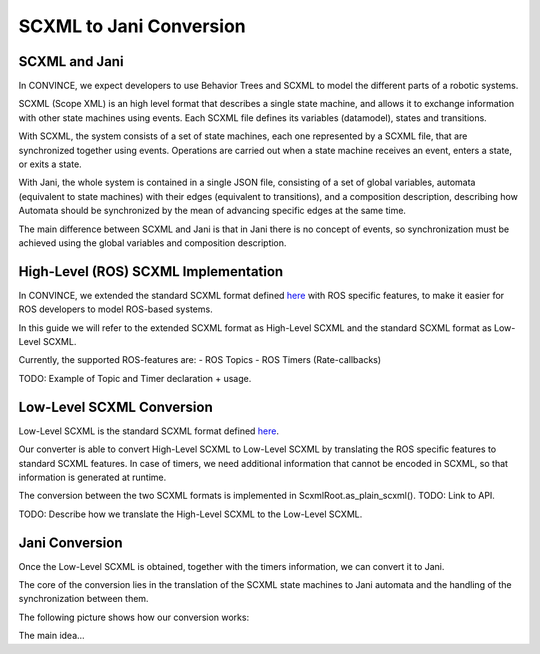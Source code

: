 SCXML to Jani Conversion
========================

SCXML and Jani
----------------

In CONVINCE, we expect developers to use Behavior Trees and SCXML to model the different parts of a robotic systems.

SCXML (Scope XML) is an high level format that describes a single state machine, and allows it to exchange information with other state machines using events. Each SCXML file defines its variables (datamodel), states and transitions.

With SCXML, the system consists of a set of state machines, each one represented by a SCXML file, that are synchronized together using events. Operations are carried out when a state machine receives an event, enters a state, or exits a state.

With Jani, the whole system is contained in a single JSON file, consisting of a set of global variables, automata (equivalent to state machines) with their edges (equivalent to transitions), and a composition description, describing how Automata should be synchronized by the mean of advancing specific edges at the same time.

The main difference between SCXML and Jani is that in Jani there is no concept of events, so synchronization must be achieved using the global variables and composition description.

High-Level (ROS) SCXML Implementation
---------------------------------------

In CONVINCE, we extended the standard SCXML format defined `here <https://www.w3.org/TR/scxml/>`_ with ROS specific features, to make it easier for ROS developers to model ROS-based systems.

In this guide we will refer to the extended SCXML format as High-Level SCXML and the standard SCXML format as Low-Level SCXML.

Currently, the supported ROS-features are:
- ROS Topics
- ROS Timers (Rate-callbacks)

TODO: Example of Topic and Timer declaration + usage.

Low-Level SCXML Conversion
----------------------------

Low-Level SCXML is the standard SCXML format defined `here <https://www.w3.org/TR/scxml/>`_.

Our converter is able to convert High-Level SCXML to Low-Level SCXML by translating the ROS specific features to standard SCXML features.
In case of timers, we need additional information that cannot be encoded in SCXML, so that information is generated at runtime.

The conversion between the two SCXML formats is implemented in ScxmlRoot.as_plain_scxml(). TODO: Link to API.

TODO: Describe how we translate the High-Level SCXML to the Low-Level SCXML.

Jani Conversion
----------------

Once the Low-Level SCXML is obtained, together with the timers information, we can convert it to Jani.

The core of the conversion lies in the translation of the SCXML state machines to Jani automata and the handling of the synchronization between them.

The following picture shows how our conversion works:

.. image:: graphics/scxml_to_jani.drawio.svg
    :alt: Conversion process
    :align: center

The main idea...